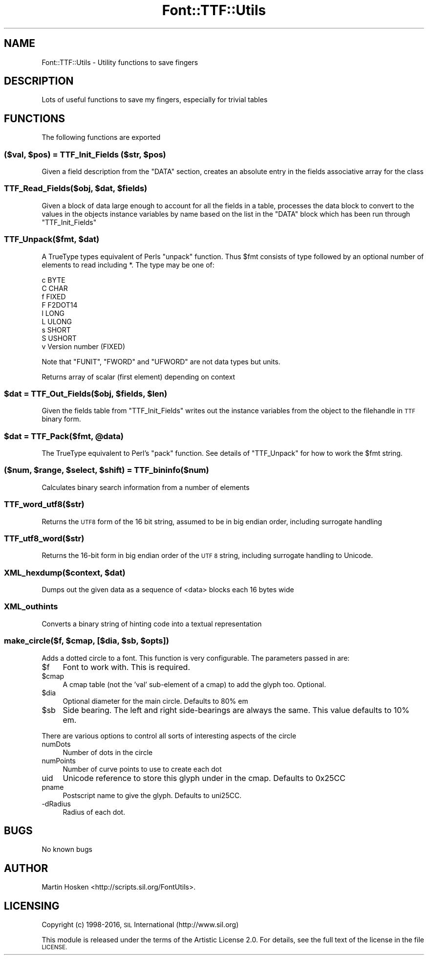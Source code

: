 .\" Automatically generated by Pod::Man 4.09 (Pod::Simple 3.35)
.\"
.\" Standard preamble:
.\" ========================================================================
.de Sp \" Vertical space (when we can't use .PP)
.if t .sp .5v
.if n .sp
..
.de Vb \" Begin verbatim text
.ft CW
.nf
.ne \\$1
..
.de Ve \" End verbatim text
.ft R
.fi
..
.\" Set up some character translations and predefined strings.  \*(-- will
.\" give an unbreakable dash, \*(PI will give pi, \*(L" will give a left
.\" double quote, and \*(R" will give a right double quote.  \*(C+ will
.\" give a nicer C++.  Capital omega is used to do unbreakable dashes and
.\" therefore won't be available.  \*(C` and \*(C' expand to `' in nroff,
.\" nothing in troff, for use with C<>.
.tr \(*W-
.ds C+ C\v'-.1v'\h'-1p'\s-2+\h'-1p'+\s0\v'.1v'\h'-1p'
.ie n \{\
.    ds -- \(*W-
.    ds PI pi
.    if (\n(.H=4u)&(1m=24u) .ds -- \(*W\h'-12u'\(*W\h'-12u'-\" diablo 10 pitch
.    if (\n(.H=4u)&(1m=20u) .ds -- \(*W\h'-12u'\(*W\h'-8u'-\"  diablo 12 pitch
.    ds L" ""
.    ds R" ""
.    ds C` ""
.    ds C' ""
'br\}
.el\{\
.    ds -- \|\(em\|
.    ds PI \(*p
.    ds L" ``
.    ds R" ''
.    ds C`
.    ds C'
'br\}
.\"
.\" Escape single quotes in literal strings from groff's Unicode transform.
.ie \n(.g .ds Aq \(aq
.el       .ds Aq '
.\"
.\" If the F register is >0, we'll generate index entries on stderr for
.\" titles (.TH), headers (.SH), subsections (.SS), items (.Ip), and index
.\" entries marked with X<> in POD.  Of course, you'll have to process the
.\" output yourself in some meaningful fashion.
.\"
.\" Avoid warning from groff about undefined register 'F'.
.de IX
..
.if !\nF .nr F 0
.if \nF>0 \{\
.    de IX
.    tm Index:\\$1\t\\n%\t"\\$2"
..
.    if !\nF==2 \{\
.        nr % 0
.        nr F 2
.    \}
.\}
.\" ========================================================================
.\"
.IX Title "Font::TTF::Utils 3"
.TH Font::TTF::Utils 3 "2016-08-03" "perl v5.26.2" "User Contributed Perl Documentation"
.\" For nroff, turn off justification.  Always turn off hyphenation; it makes
.\" way too many mistakes in technical documents.
.if n .ad l
.nh
.SH "NAME"
Font::TTF::Utils \- Utility functions to save fingers
.SH "DESCRIPTION"
.IX Header "DESCRIPTION"
Lots of useful functions to save my fingers, especially for trivial tables
.SH "FUNCTIONS"
.IX Header "FUNCTIONS"
The following functions are exported
.ie n .SS "($val, $pos) = TTF_Init_Fields ($str, $pos)"
.el .SS "($val, \f(CW$pos\fP) = TTF_Init_Fields ($str, \f(CW$pos\fP)"
.IX Subsection "($val, $pos) = TTF_Init_Fields ($str, $pos)"
Given a field description from the \f(CW\*(C`DATA\*(C'\fR section, creates an absolute entry
in the fields associative array for the class
.ie n .SS "TTF_Read_Fields($obj, $dat, $fields)"
.el .SS "TTF_Read_Fields($obj, \f(CW$dat\fP, \f(CW$fields\fP)"
.IX Subsection "TTF_Read_Fields($obj, $dat, $fields)"
Given a block of data large enough to account for all the fields in a table,
processes the data block to convert to the values in the objects instance
variables by name based on the list in the \f(CW\*(C`DATA\*(C'\fR block which has been run
through \f(CW\*(C`TTF_Init_Fields\*(C'\fR
.ie n .SS "TTF_Unpack($fmt, $dat)"
.el .SS "TTF_Unpack($fmt, \f(CW$dat\fP)"
.IX Subsection "TTF_Unpack($fmt, $dat)"
A TrueType types equivalent of Perls \f(CW\*(C`unpack\*(C'\fR function. Thus \f(CW$fmt\fR consists of
type followed by an optional number of elements to read including *. The type
may be one of:
.PP
.Vb 9
\&    c       BYTE
\&    C       CHAR
\&    f       FIXED
\&    F       F2DOT14
\&    l       LONG
\&    L       ULONG
\&    s       SHORT
\&    S       USHORT
\&    v       Version number (FIXED)
.Ve
.PP
Note that \f(CW\*(C`FUNIT\*(C'\fR, \f(CW\*(C`FWORD\*(C'\fR and \f(CW\*(C`UFWORD\*(C'\fR are not data types but units.
.PP
Returns array of scalar (first element) depending on context
.ie n .SS "$dat = TTF_Out_Fields($obj, $fields, $len)"
.el .SS "\f(CW$dat\fP = TTF_Out_Fields($obj, \f(CW$fields\fP, \f(CW$len\fP)"
.IX Subsection "$dat = TTF_Out_Fields($obj, $fields, $len)"
Given the fields table from \f(CW\*(C`TTF_Init_Fields\*(C'\fR writes out the instance variables from
the object to the filehandle in \s-1TTF\s0 binary form.
.ie n .SS "$dat = TTF_Pack($fmt, @data)"
.el .SS "\f(CW$dat\fP = TTF_Pack($fmt, \f(CW@data\fP)"
.IX Subsection "$dat = TTF_Pack($fmt, @data)"
The TrueType equivalent to Perl's \f(CW\*(C`pack\*(C'\fR function. See details of \f(CW\*(C`TTF_Unpack\*(C'\fR
for how to work the \f(CW$fmt\fR string.
.ie n .SS "($num, $range, $select, $shift) = TTF_bininfo($num)"
.el .SS "($num, \f(CW$range\fP, \f(CW$select\fP, \f(CW$shift\fP) = TTF_bininfo($num)"
.IX Subsection "($num, $range, $select, $shift) = TTF_bininfo($num)"
Calculates binary search information from a number of elements
.SS "TTF_word_utf8($str)"
.IX Subsection "TTF_word_utf8($str)"
Returns the \s-1UTF8\s0 form of the 16 bit string, assumed to be in big endian order,
including surrogate handling
.SS "TTF_utf8_word($str)"
.IX Subsection "TTF_utf8_word($str)"
Returns the 16\-bit form in big endian order of the \s-1UTF 8\s0 string, including
surrogate handling to Unicode.
.ie n .SS "XML_hexdump($context, $dat)"
.el .SS "XML_hexdump($context, \f(CW$dat\fP)"
.IX Subsection "XML_hexdump($context, $dat)"
Dumps out the given data as a sequence of <data> blocks each 16 bytes wide
.SS "XML_outhints"
.IX Subsection "XML_outhints"
Converts a binary string of hinting code into a textual representation
.ie n .SS "make_circle($f, $cmap, [$dia, $sb, $opts])"
.el .SS "make_circle($f, \f(CW$cmap\fP, [$dia, \f(CW$sb\fP, \f(CW$opts\fP])"
.IX Subsection "make_circle($f, $cmap, [$dia, $sb, $opts])"
Adds a dotted circle to a font. This function is very configurable. The
parameters passed in are:
.ie n .IP "$f" 4
.el .IP "\f(CW$f\fR" 4
.IX Item "$f"
Font to work with. This is required.
.ie n .IP "$cmap" 4
.el .IP "\f(CW$cmap\fR" 4
.IX Item "$cmap"
A cmap table (not the 'val' sub-element of a cmap) to add the glyph too. Optional.
.ie n .IP "$dia" 4
.el .IP "\f(CW$dia\fR" 4
.IX Item "$dia"
Optional diameter for the main circle. Defaults to 80% em
.ie n .IP "$sb" 4
.el .IP "\f(CW$sb\fR" 4
.IX Item "$sb"
Side bearing. The left and right side-bearings are always the same. This value
defaults to 10% em.
.PP
There are various options to control all sorts of interesting aspects of the circle
.IP "numDots" 4
.IX Item "numDots"
Number of dots in the circle
.IP "numPoints" 4
.IX Item "numPoints"
Number of curve points to use to create each dot
.IP "uid" 4
.IX Item "uid"
Unicode reference to store this glyph under in the cmap. Defaults to 0x25CC
.IP "pname" 4
.IX Item "pname"
Postscript name to give the glyph. Defaults to uni25CC.
.IP "\-dRadius" 4
.IX Item "-dRadius"
Radius of each dot.
.SH "BUGS"
.IX Header "BUGS"
No known bugs
.SH "AUTHOR"
.IX Header "AUTHOR"
Martin Hosken <http://scripts.sil.org/FontUtils>.
.SH "LICENSING"
.IX Header "LICENSING"
Copyright (c) 1998\-2016, \s-1SIL\s0 International (http://www.sil.org)
.PP
This module is released under the terms of the Artistic License 2.0. 
For details, see the full text of the license in the file \s-1LICENSE.\s0
